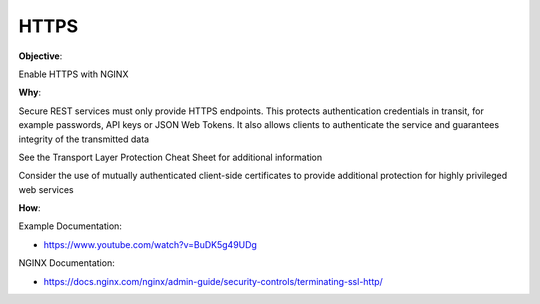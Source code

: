 HTTPS
=====

**Objective**: 

Enable HTTPS with NGINX

**Why**: 

Secure REST services must only provide HTTPS endpoints. This protects authentication credentials in transit, for example passwords, API keys or JSON Web Tokens. It also allows clients to authenticate the service and guarantees integrity of the transmitted data

See the Transport Layer Protection Cheat Sheet for additional information

Consider the use of mutually authenticated client-side certificates to provide additional protection for highly privileged web services

**How**:

Example Documentation:

- https://www.youtube.com/watch?v=BuDK5g49UDg

NGINX Documentation:

- https://docs.nginx.com/nginx/admin-guide/security-controls/terminating-ssl-http/